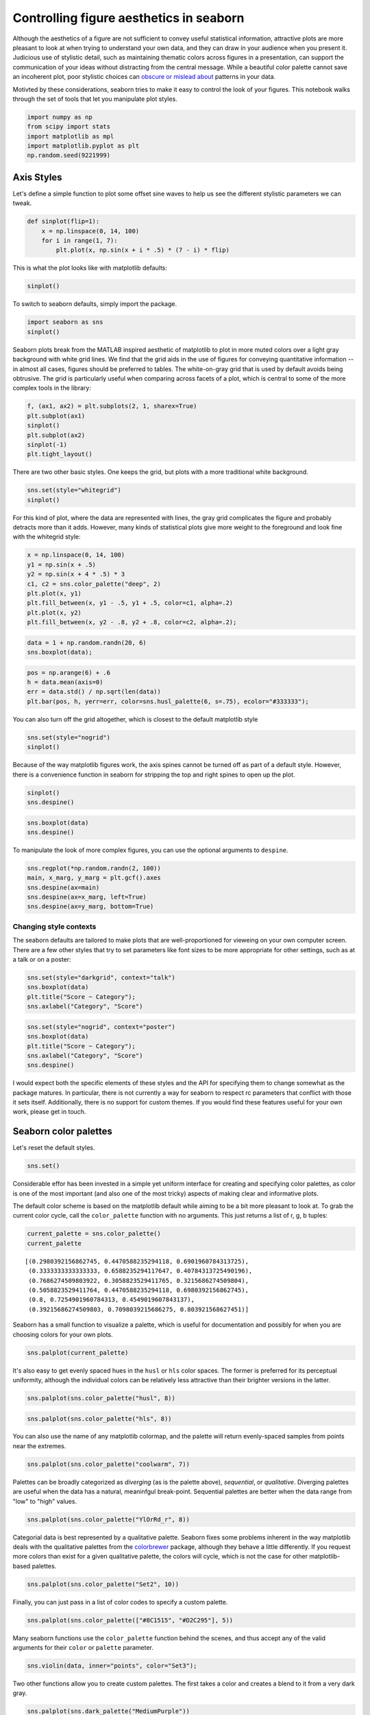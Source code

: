 
Controlling figure aesthetics in seaborn
========================================


Although the aesthetics of a figure are not sufficient to convey useful
statistical information, attractive plots are more pleasant to look at
when trying to understand your own data, and they can draw in your
audience when you present it. Judicious use of stylistic detail, such as
maintaining thematic colors across figures in a presentation, can
support the communication of your ideas without distracting from the
central message. While a beautiful color palette cannot save an
incoherent plot, poor stylistic choices can `obscure or mislead
about <http://blog.visual.ly/subtleties-of-color/>`__ patterns in your
data.

Motivted by these considerations, seaborn tries to make it easy to
control the look of your figures. This notebook walks through the set of
tools that let you manipulate plot styles.

.. code:: python

    import numpy as np
    from scipy import stats
    import matplotlib as mpl
    import matplotlib.pyplot as plt
    np.random.seed(9221999)
Axis Styles
-----------


Let's define a simple function to plot some offset sine waves to help us
see the different stylistic parameters we can tweak.

.. code:: python

    def sinplot(flip=1):
        x = np.linspace(0, 14, 100)
        for i in range(1, 7):
            plt.plot(x, np.sin(x + i * .5) * (7 - i) * flip)
This is what the plot looks like with matplotlib defaults:

.. code:: python

    sinplot()


.. image:: aesthetics_files/aesthetics_7_0.png


To switch to seaborn defaults, simply import the package.

.. code:: python

    import seaborn as sns
    sinplot()


.. image:: aesthetics_files/aesthetics_9_0.png


Seaborn plots break from the MATLAB inspired aesthetic of matplotlib to
plot in more muted colors over a light gray background with white grid
lines. We find that the grid aids in the use of figures for conveying
quantitative information -- in almost all cases, figures should be
preferred to tables. The white-on-gray grid that is used by default
avoids being obtrusive. The grid is particularly useful when comparing
across facets of a plot, which is central to some of the more complex
tools in the library:

.. code:: python

    f, (ax1, ax2) = plt.subplots(2, 1, sharex=True)
    plt.subplot(ax1)
    sinplot()
    plt.subplot(ax2)
    sinplot(-1)
    plt.tight_layout()


.. image:: aesthetics_files/aesthetics_11_0.png


There are two other basic styles. One keeps the grid, but plots with a
more traditional white background.

.. code:: python

    sns.set(style="whitegrid")
    sinplot()


.. image:: aesthetics_files/aesthetics_13_0.png


For this kind of plot, where the data are represented with lines, the
gray grid complicates the figure and probably detracts more than it
adds. However, many kinds of statistical plots give more weight to the
foreground and look fine with the whitegrid style:

.. code:: python

    x = np.linspace(0, 14, 100)
    y1 = np.sin(x + .5)
    y2 = np.sin(x + 4 * .5) * 3
    c1, c2 = sns.color_palette("deep", 2)
    plt.plot(x, y1)
    plt.fill_between(x, y1 - .5, y1 + .5, color=c1, alpha=.2)
    plt.plot(x, y2)
    plt.fill_between(x, y2 - .8, y2 + .8, color=c2, alpha=.2);


.. image:: aesthetics_files/aesthetics_15_0.png


.. code:: python

    data = 1 + np.random.randn(20, 6)
    sns.boxplot(data);


.. image:: aesthetics_files/aesthetics_16_0.png


.. code:: python

    pos = np.arange(6) + .6
    h = data.mean(axis=0)
    err = data.std() / np.sqrt(len(data))
    plt.bar(pos, h, yerr=err, color=sns.husl_palette(6, s=.75), ecolor="#333333");


.. image:: aesthetics_files/aesthetics_17_0.png


You can also turn off the grid altogether, which is closest to the
default matplotlib style

.. code:: python

    sns.set(style="nogrid")
    sinplot()


.. image:: aesthetics_files/aesthetics_19_0.png


Because of the way matplotlib figures work, the axis spines cannot be
turned off as part of a default style. However, there is a convenience
function in seaborn for stripping the top and right spines to open up
the plot.

.. code:: python

    sinplot()
    sns.despine()


.. image:: aesthetics_files/aesthetics_21_0.png


.. code:: python

    sns.boxplot(data)
    sns.despine()


.. image:: aesthetics_files/aesthetics_22_0.png


To manipulate the look of more complex figures, you can use the optional
arguments to ``despine``.

.. code:: python

    sns.regplot(*np.random.randn(2, 100))
    main, x_marg, y_marg = plt.gcf().axes
    sns.despine(ax=main)
    sns.despine(ax=x_marg, left=True)
    sns.despine(ax=y_marg, bottom=True)


.. image:: aesthetics_files/aesthetics_24_0.png


Changing style contexts
~~~~~~~~~~~~~~~~~~~~~~~


The seaborn defaults are tailored to make plots that are
well-proportioned for vieweing on your own computer screen. There are a
few other styles that try to set parameters like font sizes to be more
appropriate for other settings, such as at a talk or on a poster:

.. code:: python

    sns.set(style="darkgrid", context="talk")
    sns.boxplot(data)
    plt.title("Score ~ Category");
    sns.axlabel("Category", "Score")


.. image:: aesthetics_files/aesthetics_27_0.png


.. code:: python

    sns.set(style="nogrid", context="poster")
    sns.boxplot(data)
    plt.title("Score ~ Category");
    sns.axlabel("Category", "Score")
    sns.despine()


.. image:: aesthetics_files/aesthetics_28_0.png


I would expect both the specific elements of these styles and the API
for specifying them to change somewhat as the package matures. In
particular, there is not currently a way for seaborn to respect rc
parameters that conflict with those it sets itself. Additionally, there
is no support for custom themes. If you would find these features useful
for your own work, please get in touch.

Seaborn color palettes
----------------------


Let's reset the default styles.

.. code:: python

    sns.set()
Considerable effor has been invested in a simple yet uniform interface
for creating and specifying color palettes, as color is one of the most
important (and also one of the most tricky) aspects of making clear and
informative plots.

The default color scheme is based on the matplotlib default while aiming
to be a bit more pleasant to look at. To grab the current color cycle,
call the ``color_palette`` function with no arguments. This just returns
a list of r, g, b tuples:

.. code:: python

    current_palette = sns.color_palette()
    current_palette



.. parsed-literal::

    [(0.2980392156862745, 0.4470588235294118, 0.6901960784313725),
     (0.3333333333333333, 0.6588235294117647, 0.40784313725490196),
     (0.7686274509803922, 0.3058823529411765, 0.3215686274509804),
     (0.5058823529411764, 0.4470588235294118, 0.6980392156862745),
     (0.8, 0.7254901960784313, 0.4549019607843137),
     (0.39215686274509803, 0.7098039215686275, 0.803921568627451)]



Seaborn has a small function to visualize a palette, which is useful for
documentation and possibly for when you are choosing colors for your own
plots.

.. code:: python

    sns.palplot(current_palette)


.. image:: aesthetics_files/aesthetics_36_0.png


It's also easy to get evenly spaced hues in the ``husl`` or ``hls``
color spaces. The former is preferred for its perceptual uniformity,
although the individual colors can be relatively less attractive than
their brighter versions in the latter.

.. code:: python

    sns.palplot(sns.color_palette("husl", 8))


.. image:: aesthetics_files/aesthetics_38_0.png


.. code:: python

    sns.palplot(sns.color_palette("hls", 8))


.. image:: aesthetics_files/aesthetics_39_0.png


You can also use the name of any matplotlib colormap, and the palette
will return evenly-spaced samples from points near the extremes.

.. code:: python

    sns.palplot(sns.color_palette("coolwarm", 7))


.. image:: aesthetics_files/aesthetics_41_0.png


Palettes can be broadly categorized as *diverging* (as is the palette
above), *sequential*, or *qualitative*. Diverging palettes are useful
when the data has a natural, meaninfgul break-point. Sequential palettes
are better when the data range from "low" to "high" values.

.. code:: python

    sns.palplot(sns.color_palette("YlOrRd_r", 8))


.. image:: aesthetics_files/aesthetics_43_0.png


Categorial data is best represented by a qualitative palette. Seaborn
fixes some problems inherent in the way matplotlib deals with the
qualitative palettes from the `colorbrewer <http://colorbrewer.org>`__
package, although they behave a little differently. If you request more
colors than exist for a given qualitative palette, the colors will
cycle, which is not the case for other matplotlib-based palettes.

.. code:: python

    sns.palplot(sns.color_palette("Set2", 10))


.. image:: aesthetics_files/aesthetics_45_0.png


Finally, you can just pass in a list of color codes to specify a custom
palette.

.. code:: python

    sns.palplot(sns.color_palette(["#8C1515", "#D2C295"], 5))


.. image:: aesthetics_files/aesthetics_47_0.png


Many seaborn functions use the ``color_palette`` function behind the
scenes, and thus accept any of the valid arguments for their ``color``
or ``palette`` parameter.

.. code:: python

    sns.violin(data, inner="points", color="Set3");


.. image:: aesthetics_files/aesthetics_49_0.png


Two other functions allow you to create custom palettes. The first takes
a color and creates a blend to it from a very dark gray.

.. code:: python

    sns.palplot(sns.dark_palette("MediumPurple"))


.. image:: aesthetics_files/aesthetics_51_0.png


Note that the interpolation that is done behind the scenes is not
currently performed in a color space that is compatible with human
perception, so the increments of color in these palettes will not
necessarily appear uniform.

.. code:: python

    sns.palplot(sns.dark_palette("skyblue", 8, reverse=True))


.. image:: aesthetics_files/aesthetics_53_0.png


By default you just get a list of colors, like any other seaborn
palette, but you can also return the palette as a colormap object that
can be passed to matplotlib functions.

.. code:: python

    sample = np.random.multivariate_normal([0, 0], [[1, -.5], [-.5, 1]], size=1000)
    kde2d = stats.gaussian_kde(sample.T)
    xx, yy = np.meshgrid(np.linspace(-3, 3, 100), np.linspace(-3, 3, 100))
    density = kde2d([xx.ravel(), yy.ravel()]).reshape(100, 100)
    
    pal = sns.dark_palette("palegreen", as_cmap=True)
    plt.figure(figsize=(6, 6))
    plt.contour(xx, yy, density, 15, cmap=pal);


.. image:: aesthetics_files/aesthetics_55_0.png


A more general function for making custom palettes interpolates between
an arbitrary number of seed points. You could use this to make your own
diverging palette.

.. code:: python

    sns.palplot(sns.blend_palette(["mediumseagreen", "ghostwhite", "#4168B7"], 9))


.. image:: aesthetics_files/aesthetics_57_0.png


Or to create a sequential palette along a saturation scale.

.. code:: python

    sns.palplot(sns.blend_palette([sns.desaturate("#009B76", 0), "#009B76"], 5))


.. image:: aesthetics_files/aesthetics_59_0.png


The resulting palettes can be passed to any seaborn function that can
take a palette as a parameter.

.. code:: python

    pal = sns.blend_palette(["seagreen", "lightblue"])
    sns.boxplot(data, color=pal);


.. image:: aesthetics_files/aesthetics_61_0.png


The ``set_color_palette`` function takes any of these inputs and sets
the persistent axis color cycle.

.. code:: python

    sns.set_color_palette("husl")
    sinplot()


.. image:: aesthetics_files/aesthetics_63_0.png


You can also temporarily set the color cycle by using the
``palette_context`` function, which is a context manager.

.. code:: python

    with sns.palette_context(sns.dark_palette("MediumSeaGreen")):
        sinplot()


.. image:: aesthetics_files/aesthetics_65_0.png


The hope is that these tools will make it easier to create plots that
are beautiful, both for the sake of beauty itself, and for the ways in
which is can enhance the communication of statistical information.
